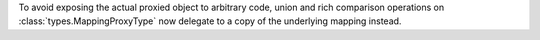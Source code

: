To avoid exposing the actual proxied object to arbitrary code, union and
rich comparison operations on :class:`types.MappingProxyType` now delegate
to a copy of the underlying mapping instead.
